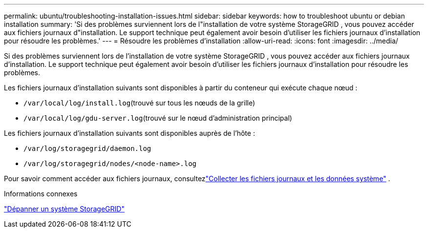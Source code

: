 ---
permalink: ubuntu/troubleshooting-installation-issues.html 
sidebar: sidebar 
keywords: how to troubleshoot ubuntu or debian installation 
summary: 'Si des problèmes surviennent lors de l"installation de votre système StorageGRID , vous pouvez accéder aux fichiers journaux d"installation.  Le support technique peut également avoir besoin d’utiliser les fichiers journaux d’installation pour résoudre les problèmes.' 
---
= Résoudre les problèmes d'installation
:allow-uri-read: 
:icons: font
:imagesdir: ../media/


[role="lead"]
Si des problèmes surviennent lors de l'installation de votre système StorageGRID , vous pouvez accéder aux fichiers journaux d'installation.  Le support technique peut également avoir besoin d’utiliser les fichiers journaux d’installation pour résoudre les problèmes.

Les fichiers journaux d’installation suivants sont disponibles à partir du conteneur qui exécute chaque nœud :

* `/var/local/log/install.log`(trouvé sur tous les nœuds de la grille)
* `/var/local/log/gdu-server.log`(trouvé sur le nœud d'administration principal)


Les fichiers journaux d’installation suivants sont disponibles auprès de l’hôte :

* `/var/log/storagegrid/daemon.log`
* `/var/log/storagegrid/nodes/<node-name>.log`


Pour savoir comment accéder aux fichiers journaux, consultezlink:../monitor/collecting-log-files-and-system-data.html["Collecter les fichiers journaux et les données système"] .

.Informations connexes
link:../troubleshoot/index.html["Dépanner un système StorageGRID"]
